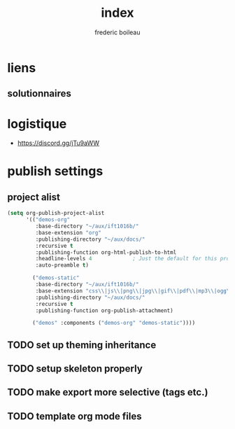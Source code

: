 #+title: index
#+author: frederic boileau
#+email: frederic.boileau@protonmail.com
#+html_head: <link rel="stylesheet" type="text/css" href="https://gongzhitaao.org/orgcss/org.css"/>
#+startup:  inlineimages lognoteclock-out hideblocks
#+todo: fixme(r) todo(t) inprog(p) wait(w) | done(d)



* liens
** solutionnaires

* logistique
- https://discord.gg/jTu9aWW

* publish settings
** project alist
#+begin_src emacs-lisp
(setq org-publish-project-alist
      '(("demos-org"
         :base-directory "~/aux/ift1016b/"
         :base-extension "org"
         :publishing-directory "~/aux/docs/"
         :recursive t
         :publishing-function org-html-publish-to-html
         :headline-levels 4             ; Just the default for this project.
         :auto-preamble t)

        ("demos-static"
         :base-directory "~/aux/ift1016b/"
         :base-extension "css\\|js\\|png\\|jpg\\|gif\\|pdf\\|mp3\\|ogg\\|swf"
         :publishing-directory "~/aux/docs/"
         :recursive t
         :publishing-function org-publish-attachment)

        ("demos" :components ("demos-org" "demos-static"))))
#+end_src
** TODO set up theming inheritance
** TODO setup skeleton properly
** TODO make export more selective (tags etc.)
** TODO template org mode files
